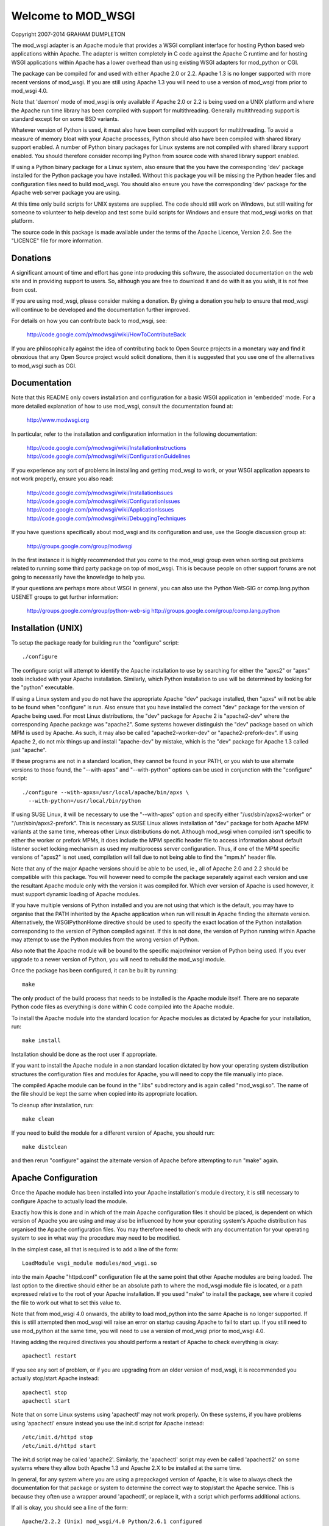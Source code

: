 ===================
Welcome to MOD_WSGI
===================

Copyright 2007-2014 GRAHAM DUMPLETON

The mod_wsgi adapter is an Apache module that provides a WSGI compliant
interface for hosting Python based web applications within Apache. The
adapter is written completely in C code against the Apache C runtime and
for hosting WSGI applications within Apache has a lower overhead than using
existing WSGI adapters for mod_python or CGI.

The package can be compiled for and used with either Apache 2.0 or 2.2.
Apache 1.3 is no longer supported with more recent versions of mod_wsgi. If
you are still using Apache 1.3 you will need to use a version of mod_wsgi
from prior to mod_wsgi 4.0.

Note that 'daemon' mode of mod_wsgi is only available if Apache 2.0 or 2.2
is being used on a UNIX platform and where the Apache run time library
has been compiled with support for multithreading. Generally multithreading
support is standard except for on some BSD variants.

Whatever version of Python is used, it must also have been compiled with
support for multithreading. To avoid a measure of memory bloat with your
Apache processes, Python should also have been compiled with shared library
support enabled. A number of Python binary packages for Linux systems are
not compiled with shared library support enabled. You should therefore
consider recompiling Python from source code with shared library support
enabled.

If using a Python binary package for a Linux system, also ensure that the
you have the corresponding 'dev' package installed for the Python package
you have installed. Without this package you will be missing the Python
header files and configuration files need to build mod_wsgi. You should
also ensure you have the corresponding 'dev' package for the Apache web
server package you are using.

At this time only build scripts for UNIX systems are supplied. The code
should still work on Windows, but still waiting for someone to volunteer
to help develop and test some build scripts for Windows and ensure that
mod_wsgi works on that platform.

The source code in this package is made available under the terms of the
Apache Licence, Version 2.0. See the "LICENCE" file for more information.


Donations
=========

A significant amount of time and effort has gone into producing this
software, the associated documentation on the web site and in providing
support to users. So, although you are free to download it and do with it
as you wish, it is not free from cost.

If you are using mod_wsgi, please consider making a donation. By giving a
donation you help to ensure that mod_wsgi will continue to be developed and
the documentation further improved.

For details on how you can contribute back to mod_wsgi, see:

    http://code.google.com/p/modwsgi/wiki/HowToContributeBack

If you are philosophically against the idea of contributing back to Open
Source projects in a monetary way and find it obnoxious that any Open
Source project would solicit donations, then it is suggested that you use
one of the alternatives to mod_wsgi such as CGI.


Documentation
=============

Note that this README only covers installation and configuration for a
basic WSGI application in 'embedded' mode. For a more detailed explanation
of how to use mod_wsgi, consult the documentation found at:

    http://www.modwsgi.org

In particular, refer to the installation and configuration information in
the following documentation:

    http://code.google.com/p/modwsgi/wiki/InstallationInstructions
    http://code.google.com/p/modwsgi/wiki/ConfigurationGuidelines

If you experience any sort of problems in installing and getting mod_wsgi
to work, or your WSGI application appears to not work properly, ensure you
also read:

    http://code.google.com/p/modwsgi/wiki/InstallationIssues
    http://code.google.com/p/modwsgi/wiki/ConfigurationIssues
    http://code.google.com/p/modwsgi/wiki/ApplicationIssues
    http://code.google.com/p/modwsgi/wiki/DebuggingTechniques

If you have questions specifically about mod_wsgi and its configuration and
use, use the Google discussion group at:

    http://groups.google.com/group/modwsgi

In the first instance it is highly recommended that you come to the
mod_wsgi group even when sorting out problems related to running some third
party package on top of mod_wsgi. This is because people on other support
forums are not going to necessarily have the knowledge to help you.

If your questions are perhaps more about WSGI in general, you can also use
the Python Web-SIG or comp.lang.python USENET groups to get further
information:

    http://groups.google.com/group/python-web-sig
    http://groups.google.com/group/comp.lang.python


Installation (UNIX)
===================

To setup the package ready for building run the "configure" script::

    ./configure

The configure script will attempt to identify the Apache installation to
use by searching for either the "apxs2" or "apxs" tools included with your
Apache installation. Similarly, which Python installation to use will be
determined by looking for the "python" executable.

If using a Linux system and you do not have the appropriate Apache "dev"
package installed, then "apxs" will not be able to be found when
"configure" is run. Also ensure that you have installed the correct "dev"
package for the version of Apache being used. For most Linux distributions,
the "dev" package for Apache 2 is "apache2-dev" where the corresponding
Apache package was "apache2". Some systems however distinguish the "dev"
package based on which MPM is used by Apache. As such, it may also be
called "apache2-worker-dev" or "apache2-prefork-dev". If using Apache 2,
do not mix things up and install "apache-dev" by mistake, which is the
"dev" package for Apache 1.3 called just "apache".

If these programs are not in a standard location, they cannot be found in
your PATH, or you wish to use alternate versions to those found, the
"--with-apxs" and "--with-python" options can be used in conjunction with the
"configure" script::

    ./configure --with-apxs=/usr/local/apache/bin/apxs \
      --with-python=/usr/local/bin/python

If using SUSE Linux, it will be necessary to use the "--with-apxs" option
and specify either "/usr/sbin/apxs2-worker" or "/usr/sbin/apxs2-prefork".
This is necessary as SUSE Linux allows installation of "dev" package for
both Apache MPM variants at the same time, whereas other Linux
distributions do not. Although mod_wsgi when compiled isn't specific to
either the worker or prefork MPMs, it does include the MPM specific header
file to access information about default listener socket locking mechanism
as used my multiprocess server configuration. Thus, if one of the MPM
specific versions of "apxs2" is not used, compilation will fail due to not
being able to find the "mpm.h" header file.

Note that any of the major Apache versions should be able to be used, ie.,
all of Apache 2.0 and 2.2 should be compatible with this package. You will
however need to compile the package separately against each version and use
the resultant Apache module only with the version it was compiled for.
Which ever version of Apache is used however, it must support dynamic
loading of Apache modules.

If you have multiple versions of Python installed and you are not using
that which is the default, you may have to organise that the PATH inherited
by the Apache application when run will result in Apache finding the
alternate version. Alternatively, the WSGIPythonHome directive should
be used to specify the exact location of the Python installation
corresponding to the version of Python compiled against. If this is not
done, the version of Python running within Apache may attempt to use the
Python modules from the wrong version of Python.

Also note that the Apache module will be bound to the specific major/minor
version of Python being used. If you ever upgrade to a newer version of
Python, you will need to rebuild the mod_wsgi module.

Once the package has been configured, it can be built by running::

    make

The only product of the build process that needs to be installed is the
Apache module itself. There are no separate Python code files as everything
is done within C code compiled into the Apache module.

To install the Apache module into the standard location for Apache modules
as dictated by Apache for your installation, run::

    make install

Installation should be done as the root user if appropriate.

If you want to install the Apache module in a non standard location
dictated by how your operating system distribution structures the
configuration files and modules for Apache, you will need to copy the file
manually into place.

The compiled Apache module can be found in the ".libs" subdirectory and is
again called "mod_wsgi.so". The name of the file should be kept the same
when copied into its appropriate location.

To cleanup after installation, run::

    make clean

If you need to build the module for a different version of Apache, you
should run::

    make distclean

and then rerun "configure" against the alternate version of Apache before
attempting to run "make" again.


Apache Configuration
====================

Once the Apache module has been installed into your Apache installation's
module directory, it is still necessary to configure Apache to actually
load the module.

Exactly how this is done and in which of the main Apache configuration
files it should be placed, is dependent on which version of Apache you are
using and may also be influenced by how your operating system's Apache
distribution has organised the Apache configuration files. You may
therefore need to check with any documentation for your operating system to
see in what way the procedure may need to be modified.

In the simplest case, all that is required is to add a line of the form::

    LoadModule wsgi_module modules/mod_wsgi.so

into the main Apache "httpd.conf" configuration file at the same point that
other Apache modules are being loaded. The last option to the directive
should either be an absolute path to where the mod_wsgi module file is
located, or a path expressed relative to the root of your Apache
installation. If you used "make" to install the package, see where it
copied the file to work out what to set this value to.

Note that from mod_wsgi 4.0 onwards, the ability to load mod_python into
the same Apache is no longer supported. If this is still attempted then
mod_wsgi will raise an error on startup causing Apache to fail to start
up. If you still need to use mod_python at the same time, you will need
to use a version of mod_wsgi prior to mod_wsgi 4.0.

Having adding the required directives you should perform a restart of
Apache to check everything is okay::

    apachectl restart

If you see any sort of problem, or if you are upgrading from an older
version of mod_wsgi, it is recommended you actually stop/start Apache
instead::

    apachectl stop
    apachectl start

Note that on some Linux systems using 'apachectl' may not work properly.
On these systems, if you have problems using 'apachectl' ensure instead
you use the init.d script for Apache instead::

    /etc/init.d/httpd stop
    /etc/init.d/httpd start

The init.d script may be called 'apache2'. Similarly, the 'apachectl'
script may even be called 'apachectl2' on some systems where they allow
both Apache 1.3 and Apache 2.X to be installed at the same time.

In general, for any system where you are using a prepackaged version of
Apache, it is wise to always check the documentation for that package or
system to determine the correct way to stop/start the Apache service. This
is because they often use a wrapper around 'apachectl', or replace it, with
a script which performs additional actions.

If all is okay, you should see a line of the form::

    Apache/2.2.2 (Unix) mod_wsgi/4.0 Python/2.6.1 configured

in the Apache error log file.

Note that mod_wsgi logs various detailed information about interpreter
creation, script loading and reloading etc, but it logs with log level of
'info'. As the default for the Apache LogLevel directive is usually 'warn',
such information will not be displayed in the Apache error log file. If you
are new to mod_wsgi or need to debug issues with its use, it is recommended
to change the Apache LogLevel directive to 'info' so that the information
is displayed. For example::

  LogLevel info

If only wishing to enable this level of log information for a single
VirtualHost this can be done by specifying the directive in the context of
the VirtualHost container, but by doing so, only the more detailed
information which is specific to a request against that virtual host will
be output.


Enabling WSGI Application
=========================

The mechanisms used to configure mod_wsgi are similar to that used by the
Apache mod_cgi module to enable traditional CGI scripts.

For example, whereas mod_cgi has the ScriptAlias directive, mod_wsgi has
the WSGIScriptAlias directive. Like with mod_cgi, this directive can only
appear in the main Apache configuration files. The directive would be used
at server scope or within the VirtualHost container and cannot be used
within either of the Location, Directory or Files container directives,
neither can it be used within a ".htaccess" files.

The first way of using the WSGIScriptAlias directive to indicate the WSGI
application to be used, is to associate a WSGI application against a specific
URL prefix::

    WSGIScriptAlias /myapp /usr/local/wsgi/scripts/myapp.wsgi

The last option to the directive in this case must be a full pathname to
the actual code file containing the WSGI application. The WSGI application
contained within the code file should be called "application". For example::

    def application(environ, start_response):
        status = '200 OK'
        output = 'Hello World!'

        response_headers = [('Content-type', 'text/plain'),
                            ('Content-Length', str(len(output)))]
        start_response(status, response_headers)

        return [output]

Note that an absolute pathname must be used. It is not possible to specify
an application by Python module name alone. A full path is used for a
number of reasons, the main one being so that all the Apache access
controls can still be applied to indicate who can actually access the WSGI
application. Because these access controls will apply, if the WSGI
application is located outside of any directories already known to Apache,
it will be necessary to tell Apache that files within that directory can be
used. To do this the Directory directive must be used::

    <Directory /usr/local/wsgi/scripts>
    Order allow,deny
    Allow from all
    </Directory>

The second way of using the WSGIScriptAlias directive is to use it to map
to a directory containing any number of WSGI applications::

    WSGIScriptAlias /wsgi/ /usr/local/wsgi/scripts/

When this is used, the next part of the URL after the URL prefix is used
to identify which WSGI application code file within the target directory
should be used.

Note that by default each application is placed into its own distinct
application group. This means that each application will be given its own
distinct Python sub interpreter to run code within. Although this means
that applications will be isolated and cannot interfere with the Python code
components of each other, each will load its own copy of all Python modules
it requires into memory. If you have many applications and they use a lot
of different Python modules this can result in large process sizes.

To avoid large process sizes, if you know that applications within a
directory can safely coexist and run together within the same Python sub
interpreter, you can specify that all applications within a certain context
should be placed in the same application group. This is indicated by using
the WSGIApplicationGroup directive. The argument to the directive can be
any unique name of your choosing::

    <Directory /usr/local/wsgi/scripts>
    WSGIApplicationGroup admin-scripts
    Order allow,deny
    Allow from all
    </Directory>

The above only begins to describe the different ways in which mod_wsgi can
be enabled for use. It does not cover running an application in 'daemon'
mode not issues such as reloading of application script files, additional
means of managing Python sub interpreters, or how to supply configuration
information to WSGI applications. Thus, please ensure you refer to the
documentation on the mod_wsgi web site for further information.


Enjoy

Graham Dumpleton
